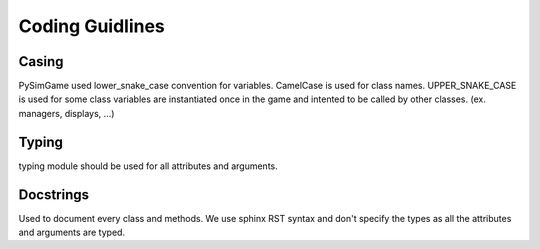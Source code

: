 Coding Guidlines
================


Casing
------

PySimGame used lower_snake_case convention for variables.
CamelCase is used for class names.
UPPER_SNAKE_CASE is used for some class variables are instantiated once in the
game and intented to be called by other classes. (ex. managers, displays, ...)

Typing
-----------

typing module should be used for all attributes and arguments.

Docstrings
-----------

Used to document every class and methods.
We use sphinx RST syntax and don't specify the types as all the
attributes and arguments are typed.